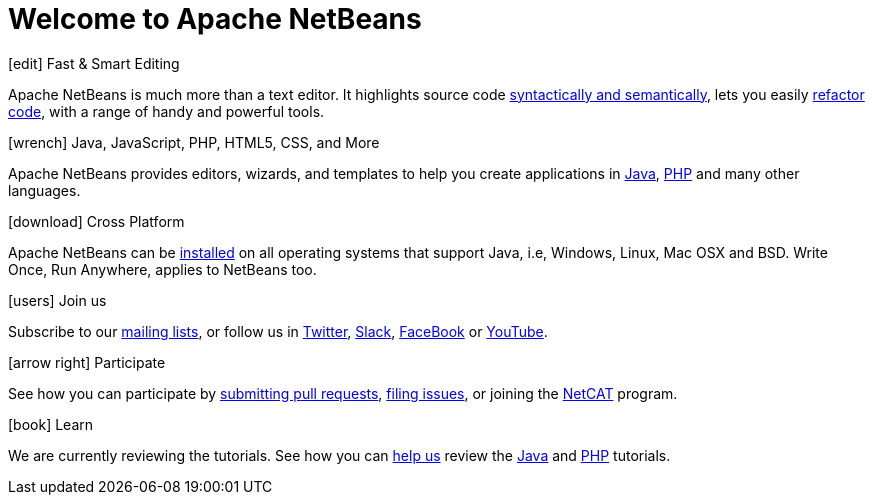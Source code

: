 ////
     Licensed to the Apache Software Foundation (ASF) under one
     or more contributor license agreements.  See the NOTICE file
     distributed with this work for additional information
     regarding copyright ownership.  The ASF licenses this file
     to you under the Apache License, Version 2.0 (the
     "License"); you may not use this file except in compliance
     with the License.  You may obtain a copy of the License at

       http://www.apache.org/licenses/LICENSE-2.0

     Unless required by applicable law or agreed to in writing,
     software distributed under the License is distributed on an
     "AS IS" BASIS, WITHOUT WARRANTIES OR CONDITIONS OF ANY
     KIND, either express or implied.  See the License for the
     specific language governing permissions and limitations
     under the License.
////
= Welcome to Apache NetBeans
:jbake-type: page_front
:jbake-tags: main
:jbake-status: published
:keywords: Apache NetBeans
:icons: font
:description: Apache NetBeans
:note: The 'hero' tags below enable the 'hero' area in the page.gsp template
:hero.top: Version 11.1
:hero.title: Apache NetBeans
:hero.subtitle: Fits the Pieces Together

// See https://fontawesome.com/icons?d=gallery for more icons (not all of those are available, though)

[.cards]
****

// Add cards as you see fit below. Try not to repeat consecutive colors.

[.card.blue]
.icon:edit[] Fast & Smart Editing
Apache NetBeans is much more than a text editor. It highlights source code link:/kb/docs/java/editor-codereference.html[syntactically and semantically], lets you easily link:/kb/docs/java/editor-inspect-transform.html[refactor code], with a range of handy and powerful tools.

[.card.green]
.icon:wrench[] Java, JavaScript, PHP, HTML5, CSS, and More
Apache NetBeans provides editors, wizards, and templates to help you create applications in link:/kb/docs/java/index.html[Java], link:/kb/docs/php/index.html[PHP] and many other languages.

[.card.magenta]
.icon:download[] Cross Platform
Apache NetBeans can be link:/download/index.html[installed] on all operating systems that support Java, i.e, Windows, Linux, Mac OSX and BSD. Write Once, Run Anywhere, applies to NetBeans too. 

[.card.green]
.icon:users[] Join us
Subscribe to our link:/community/mailing-lists.html[mailing lists], or follow us in link:https://twitter.com/netbeans[Twitter], link:https://tinyurl.com/netbeans-slack-signup/[Slack], link:https://www.facebook.com/NetBeans[FaceBook] or link:https://www.youtube.com/user/netbeansvideos[YouTube].

[.card.magenta]
.icon:arrow-right[] Participate
See how you can participate by link:/participate/submit-pr.html[submitting pull requests], link:/participate/report-issue.html[filing issues], or joining the link:https://cwiki.apache.org/confluence/display/NETBEANS/NetCAT[NetCAT] program.

[.card.blue]
.icon:book[] Learn
We are currently reviewing the tutorials. See how you can link:http://netbeans.apache.org/kb/docs/contributing.html[help us] review the link:http://netbeans.apache.org/kb/docs/java/[Java] and link:http://netbeans.apache.org/kb/docs/php/[PHP] tutorials.


****


